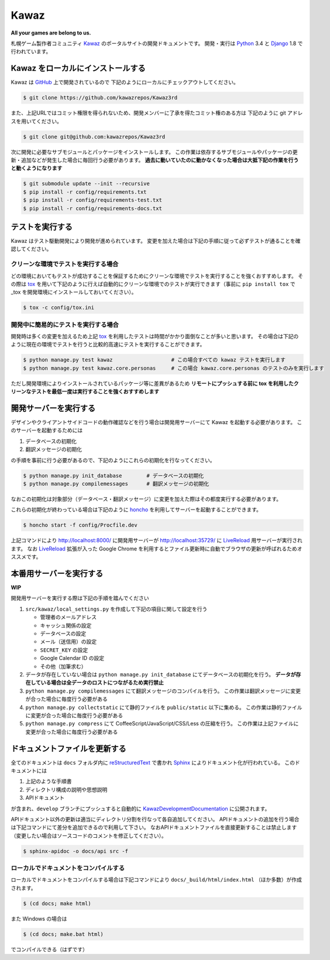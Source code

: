 Kawaz
===============================================================
.. image:: https://secure.travis-ci.org/kawazrepos/Kawaz3rd.svg?branch=develop
    :target: http://travis-ci.org/kawazrepos/Kawaz3rd
    :alt: Build status
.. image:: https://coveralls.io/repos/kawazrepos/Kawaz3rd/badge.png?branch=develop
    :target: https://coveralls.io/r/kawazrepos/Kawaz3rd
    :alt: Coverage
.. image:: https://requires.io/github/kawazrepos/Kawaz3rd/requirements.svg?branch=develop
     :target: https://requires.io/github/kawazrepos/Kawaz3rd/requirements/?branch=develop
     :alt: Requirements Status

**All your games are belong to us.**

札幌ゲーム製作者コミュニティ Kawaz_ のポータルサイトの開発ドキュメントです。
開発・実行は Python_ 3.4 と Django_ 1.8 で行われています。

.. _Kawaz: http://www.kawaz.org/
.. _Python: https://www.python.org/
.. _Django: https://www.djangoproject.com/


Kawaz をローカルにインストールする
---------------------------------------------------------------
Kawaz は `GitHub <https://github.com/kawazrepos/Kawaz3rd>`_ 上で開発されているので
下記のようにローカルにチェックアウトしてください。

.. code-block:: sh

    $ git clone https://github.com/kawazrepos/Kawaz3rd

また、上記URLではコミット権限を得られないため、開発メンバーに了承を得たコミット権のある方は
下記のように git アドレスを用いてください。

.. code-block:: sh

    $ git clone git@github.com:kawazrepos/Kawaz3rd

次に開発に必要なサブモジュールとパッケージをインストールします。
この作業は依存するサブモジュールやパッケージの更新・追加などが発生した場合に毎回行う必要があります。
**過去に動いていたのに動かなくなった場合は大抵下記の作業を行うと動くようになります**

.. code-block:: sh

    $ git submodule update --init --recursive
    $ pip install -r config/requirements.txt
    $ pip install -r config/requirements-test.txt
    $ pip install -r config/requirements-docs.txt


テストを実行する
---------------------------------------------------------------

Kawaz はテスト駆動開発により開発が進められています。
変更を加えた場合は下記の手順に従って必ずテストが通ることを確認してください。


クリーンな環境でテストを実行する場合
~~~~~~~~~~~~~~~~~~~~~~~~~~~~~~~~~~~~~~~~~~~~~~~~~~~~~~~~~~~~~~~
どの環境においてもテストが成功することを保証するためにクリーンな環境でテストを実行することを強くおすすめします。
その際は tox_ を用いて下記のように行えば自動的にクリーンな環境でのテストが実行できます（事前に ``pip install tox`` で _tox を開発環境にインストールしておいてください）。

.. code-block:: sh

    $ tox -c config/tox.ini

.. _tox: https://tox.readthedocs.org/en/latest/

開発中に簡易的にテストを実行する場合
~~~~~~~~~~~~~~~~~~~~~~~~~~~~~~~~~~~~~~~~~~~~~~~~~~~~~~~~~~~~~~~
開発時は多くの変更を加えるため上記 tox_ を利用したテストは時間がかかり面倒なことが多いと思います。
その場合は下記のように現在の環境でテストを行うと比較的高速にテストを実行することができます。

.. code-block:: sh

    $ python manage.py test kawaz                   # この場合すべての kawaz テストを実行します
    $ python manage.py test kawaz.core.personas     # この場合 kawaz.core.personas のテストのみを実行します

ただし開発環境によりインストールされているパッケージ等に差異があるため **リモートにプッシュする前に tox を利用したクリーンなテストを最低一度は実行することを強くおすすめします**


開発サーバーを実行する
---------------------------------------------------------------

デザインやクライアントサイドコードの動作確認などを行う場合は開発用サーバーにて Kawaz を起動する必要があります。
このサーバーを起動するためには

1. データベースの初期化
2. 翻訳メッセージの初期化

の手順を事前に行う必要があるので、下記のようにこれらの初期化を行なってください。

.. code-block:: sh

    $ python manage.py init_database        # データベースの初期化
    $ python manage.py compilemessages      # 翻訳メッセージの初期化

なおこの初期化は対象部分（データベース・翻訳メッセージ）に変更を加えた際はその都度実行する必要があります。

これらの初期化が終わっている場合は下記のように honcho_ を利用してサーバーを起動することができます。


.. code-block:: sh

    $ honcho start -f config/Procfile.dev

上記コマンドにより http://localhost:8000/ に開発用サーバーが http://localhost:35729/ に LiveReload_ 用サーバーが実行されます。
なお LiveReload_ 拡張が入った Google Chrome を利用するとファイル更新時に自動でブラウザの更新が呼ばれるためオススメです。

.. _honcho: https://github.com/nickstenning/honcho
.. _LiveReload: https://chrome.google.com/webstore/detail/livereload/jnihajbhpnppcggbcgedagnkighmdlei


本番用サーバーを実行する
--------------------------------------------------------------

**WIP**

開発用サーバーを実行する際は下記の手順を踏んでください

1.  ``src/kawaz/local_settings.py`` を作成して下記の項目に関して設定を行う

    -   管理者のメールアドレス
    -   キャッシュ関係の設定
    -   データベースの設定
    -   メール（送信用）の設定
    -   ``SECRET_KEY`` の設定
    -   Google Calendar ID の設定
    -   その他（加筆求む）

2.  データが存在していない場合は ``python manage.py init_database`` にてデータベースの初期化を行う。
    **データが存在している場合は全データのロストにつながるため実行禁止**

3.  ``python manage.py compilemessages`` にて翻訳メッセージのコンパイルを行う。
    この作業は翻訳メッセージに変更が合った場合に毎度行う必要がある

4.  ``python manage.py collectstatic`` にて静的ファイルを ``public/static`` 以下に集める。
    この作業は静的ファイルに変更が合った場合に毎度行う必要がある

5.  ``python manage.py compress`` にて CoffeeScript/JavaScript/CSS/Less の圧縮を行う。
    この作業は上記ファイルに変更が合った場合に毎度行う必要がある


ドキュメントファイルを更新する
---------------------------------------------------------------
全てのドキュメントは ``docs`` フォルダ内に reStructuredText_ で書かれ Sphinx_ によりドキュメント化が行われている。
このドキュメントには

1.  上記のような手順書
2.  ディレクトリ構成の説明や思想説明
3.  APIドキュメント

が含まれ、``develop`` ブランチにプッシュすると自動的に KawazDevelopmentDocumentation_ に公開されます。

APIドキュメント以外の更新は適当にディレクトリ分割を行なって各自追加してください。
APIドキュメントの追加を行う場合は下記コマンドにて差分を追加できるので利用して下さい。
なおAPIドキュメントファイルを直接更新することは禁止します（変更したい場合はソースコードのコメントを修正してください）。

.. code-block:: sh

    $ sphinx-apidoc -o docs/api src -f

.. _KawazDevelopmentDocumentation: https://kawaz3rd.readthedocs.org/en/latest/

ローカルでドキュメントをコンパイルする
~~~~~~~~~~~~~~~~~~~~~~~~~~~~~~~~~~~~~~~~~~~~~~~~~~~~~~~~~~~~~~~~
ローカルでドキュメントをコンパイルする場合は下記コマンドにより ``docs/_build/html/index.html`` （ほか多数）が作成されます。

.. code-block:: sh

    $ (cd docs; make html)

また Windows の場合は

.. code-block:: sh

    $ (cd docs; make.bat html)

でコンパイルできる（はずです）

.. _Sphinx: http://docs.sphinx-users.jp/index.html
.. _reStructuredText: http://docs.sphinx-users.jp/rest.html
